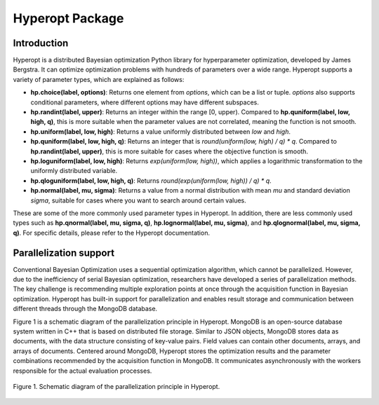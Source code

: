 Hyperopt Package
================

Introduction
--------------------------
Hyperopt is a distributed Bayesian optimization Python library for hyperparameter optimization, developed by James Bergstra. It can optimize optimization problems with hundreds of parameters over a wide range. Hyperopt supports a variety of parameter types, which are explained as follows:

- **hp.choice(label, options)**: Returns one element from `options`, which can be a list or tuple. `options` also supports conditional parameters, where different options may have different subspaces.
  
- **hp.randint(label, upper)**: Returns an integer within the range [0, upper). Compared to **hp.quniform(label, low, high, q)**, this is more suitable when the parameter values are not correlated, meaning the function is not smooth.

- **hp.uniform(label, low, high)**: Returns a value uniformly distributed between `low` and `high`.

- **hp.quniform(label, low, high, q)**: Returns an integer that is `round(uniform(low, high) / q) * q`. Compared to **hp.randint(label, upper)**, this is more suitable for cases where the objective function is smooth.

- **hp.loguniform(label, low, high)**: Returns `exp(uniform(low, high))`, which applies a logarithmic transformation to the uniformly distributed variable.

- **hp.qloguniform(label, low, high, q)**: Returns `round(exp(uniform(low, high)) / q) * q`.

- **hp.normal(label, mu, sigma)**: Returns a value from a normal distribution with mean `mu` and standard deviation `sigma`, suitable for cases where you want to search around certain values.

These are some of the more commonly used parameter types in Hyperopt. In addition, there are less commonly used types such as **hp.qnormal(label, mu, sigma, q)**, **hp.lognormal(label, mu, sigma)**, and **hp.qlognormal(label, mu, sigma, q)**. For specific details, please refer to the Hyperopt documentation.

Parallelization support
--------------------------
Conventional Bayesian Optimization uses a sequential optimization algorithm, which cannot be parallelized. However, due to the inefficiency of serial Bayesian optimization, researchers have developed a series of parallelization methods. The key challenge is recommending multiple exploration points at once through the acquisition function in Bayesian optimization. Hyperopt has built-in support for parallelization and enables result storage and communication between different threads through the MongoDB database.

Figure 1 is a schematic diagram of the parallelization principle in Hyperopt. MongoDB is an open-source database system written in C++ that is based on distributed file storage. Similar to JSON objects, MongoDB stores data as documents, with the data structure consisting of key-value pairs. Field values can contain other documents, arrays, and arrays of documents. Centered around MongoDB, Hyperopt stores the optimization results and the parameter combinations recommended by the acquisition function in MongoDB. It communicates asynchronously with the workers responsible for the actual evaluation processes.

.. figure:: Images/mongodb.png
    :align: center 
    :height: 300
    
    Figure 1. Schematic diagram of the parallelization principle in Hyperopt.
